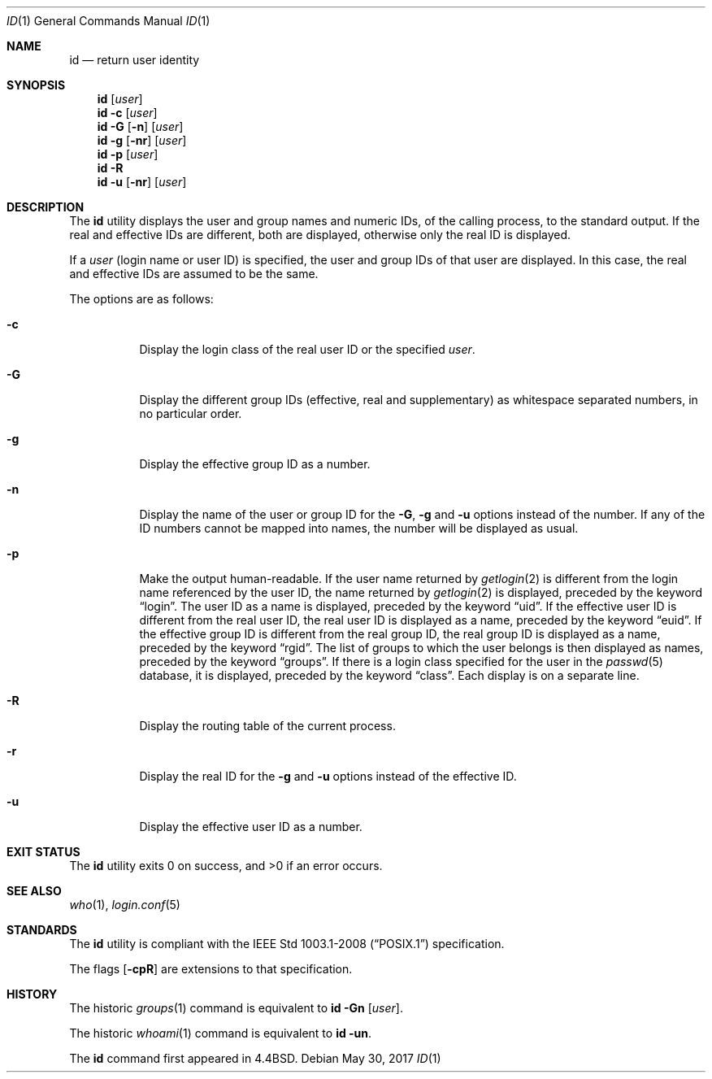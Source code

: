 .\"	$OpenBSD: id.1,v 1.19 2017/05/30 15:07:01 tedu Exp $
.\"	$NetBSD: id.1,v 1.5 1995/09/28 08:05:40 perry Exp $
.\"
.\" Copyright (c) 1991, 1993, 1994
.\"	The Regents of the University of California.  All rights reserved.
.\"
.\" This code is derived from software contributed to Berkeley by
.\" the Institute of Electrical and Electronics Engineers, Inc.
.\"
.\" Redistribution and use in source and binary forms, with or without
.\" modification, are permitted provided that the following conditions
.\" are met:
.\" 1. Redistributions of source code must retain the above copyright
.\"    notice, this list of conditions and the following disclaimer.
.\" 2. Redistributions in binary form must reproduce the above copyright
.\"    notice, this list of conditions and the following disclaimer in the
.\"    documentation and/or other materials provided with the distribution.
.\" 3. Neither the name of the University nor the names of its contributors
.\"    may be used to endorse or promote products derived from this software
.\"    without specific prior written permission.
.\"
.\" THIS SOFTWARE IS PROVIDED BY THE REGENTS AND CONTRIBUTORS ``AS IS'' AND
.\" ANY EXPRESS OR IMPLIED WARRANTIES, INCLUDING, BUT NOT LIMITED TO, THE
.\" IMPLIED WARRANTIES OF MERCHANTABILITY AND FITNESS FOR A PARTICULAR PURPOSE
.\" ARE DISCLAIMED.  IN NO EVENT SHALL THE REGENTS OR CONTRIBUTORS BE LIABLE
.\" FOR ANY DIRECT, INDIRECT, INCIDENTAL, SPECIAL, EXEMPLARY, OR CONSEQUENTIAL
.\" DAMAGES (INCLUDING, BUT NOT LIMITED TO, PROCUREMENT OF SUBSTITUTE GOODS
.\" OR SERVICES; LOSS OF USE, DATA, OR PROFITS; OR BUSINESS INTERRUPTION)
.\" HOWEVER CAUSED AND ON ANY THEORY OF LIABILITY, WHETHER IN CONTRACT, STRICT
.\" LIABILITY, OR TORT (INCLUDING NEGLIGENCE OR OTHERWISE) ARISING IN ANY WAY
.\" OUT OF THE USE OF THIS SOFTWARE, EVEN IF ADVISED OF THE POSSIBILITY OF
.\" SUCH DAMAGE.
.\"
.\"	@(#)id.1	8.2 (Berkeley) 5/5/94
.\"
.Dd $Mdocdate: May 30 2017 $
.Dt ID 1
.Os
.Sh NAME
.Nm id
.Nd return user identity
.Sh SYNOPSIS
.Nm id
.Op Ar user
.Nm id
.Fl c
.Op Ar user
.Nm id
.Fl G Op Fl n
.Op Ar user
.Nm id
.Fl g Op Fl nr
.Op Ar user
.Nm id
.Fl p
.Op Ar user
.Nm id
.Fl R
.Nm id
.Fl u Op Fl nr
.Op Ar user
.Sh DESCRIPTION
The
.Nm
utility displays the user and group names and numeric IDs, of the
calling process, to the standard output.
If the real and effective IDs are different, both are displayed,
otherwise only the real ID is displayed.
.Pp
If a
.Ar user
(login name or user ID)
is specified, the user and group IDs of that user are displayed.
In this case, the real and effective IDs are assumed to be the same.
.Pp
The options are as follows:
.Bl -tag -width Ds
.It Fl c
Display the login class of the real user ID or the specified
.Ar user .
.It Fl G
Display the different group IDs (effective, real and supplementary)
as whitespace separated numbers, in no particular order.
.It Fl g
Display the effective group ID as a number.
.It Fl n
Display the name of the user or group ID for the
.Fl G ,
.Fl g
and
.Fl u
options instead of the number.
If any of the ID numbers cannot be mapped into names, the number will be
displayed as usual.
.It Fl p
Make the output human-readable.
If the user name returned by
.Xr getlogin 2
is different from the login name referenced by the user ID, the name
returned by
.Xr getlogin 2
is displayed, preceded by the keyword
.Dq login .
The user ID as a name is displayed, preceded by the keyword
.Dq uid .
If the effective user ID is different from the real user ID, the real user
ID is displayed as a name, preceded by the keyword
.Dq euid .
If the effective group ID is different from the real group ID, the real group
ID is displayed as a name, preceded by the keyword
.Dq rgid .
The list of groups to which the user belongs is then displayed as names,
preceded by the keyword
.Dq groups .
If there is a login class specified for the user in the
.Xr passwd 5
database, it is displayed, preceded by the keyword
.Dq class .
Each display is on a separate line.
.It Fl R
Display the routing table of the current process.
.It Fl r
Display the real ID for the
.Fl g
and
.Fl u
options instead of the effective ID.
.It Fl u
Display the effective user ID as a number.
.El
.Sh EXIT STATUS
.Ex -std id
.Sh SEE ALSO
.Xr who 1 ,
.Xr login.conf 5
.Sh STANDARDS
The
.Nm
utility is compliant with the
.St -p1003.1-2008
specification.
.Pp
The flags
.Op Fl cpR
are extensions to that specification.
.Sh HISTORY
The
historic
.Xr groups 1
command is equivalent to
.Ic id Fl Gn Op Ar user .
.Pp
The
historic
.Xr whoami 1
command is equivalent to
.Ic id Fl un .
.Pp
The
.Nm
command first appeared in
.Bx 4.4 .
